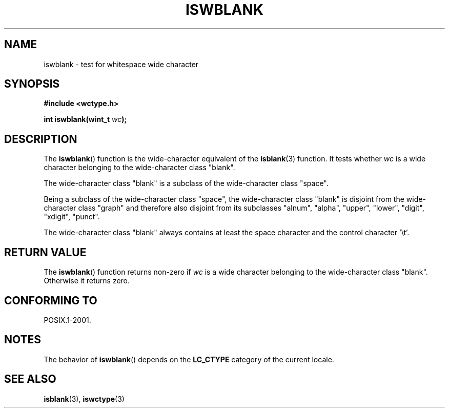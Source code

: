 .\" Copyright (c) Bruno Haible <haible@clisp.cons.org>
.\"
.\" This is free documentation; you can redistribute it and/or
.\" modify it under the terms of the GNU General Public License as
.\" published by the Free Software Foundation; either version 2 of
.\" the License, or (at your option) any later version.
.\"
.\" References consulted:
.\"   GNU glibc-2 source code and manual
.\"   Dinkumware C library reference http://www.dinkumware.com/
.\"   OpenGroup's Single Unix specification http://www.UNIX-systems.org/online.html
.\"   ISO/IEC 9899:1999
.\"
.TH ISWBLANK 3  1999-07-25 "GNU" "Linux Programmer's Manual"
.SH NAME
iswblank \- test for whitespace wide character
.SH SYNOPSIS
.nf
.B #include <wctype.h>
.sp
.BI "int iswblank(wint_t " wc );
.fi
.SH DESCRIPTION
The
.BR iswblank ()
function is the wide-character equivalent of the
.BR isblank (3)
function.
It tests whether \fIwc\fP is a wide character
belonging to the wide-character class "blank".
.PP
The wide-character class "blank" is a subclass of the wide-character class
"space".
.PP
Being a subclass of the wide-character class "space",
the wide-character class "blank" is disjoint from the
wide-character class "graph" and therefore also disjoint
from its subclasses "alnum", "alpha", "upper", "lower", "digit",
"xdigit", "punct".
.PP
The wide-character class "blank" always contains
at least the space character
and the control character '\\t'.
.SH "RETURN VALUE"
The
.BR iswblank ()
function returns non-zero
if \fIwc\fP is a wide character
belonging to the wide-character class "blank".
Otherwise it returns zero.
.SH "CONFORMING TO"
POSIX.1-2001.
.SH NOTES
The behavior of
.BR iswblank ()
depends on the
.B LC_CTYPE
category of the
current locale.
.SH "SEE ALSO"
.BR isblank (3),
.BR iswctype (3)
